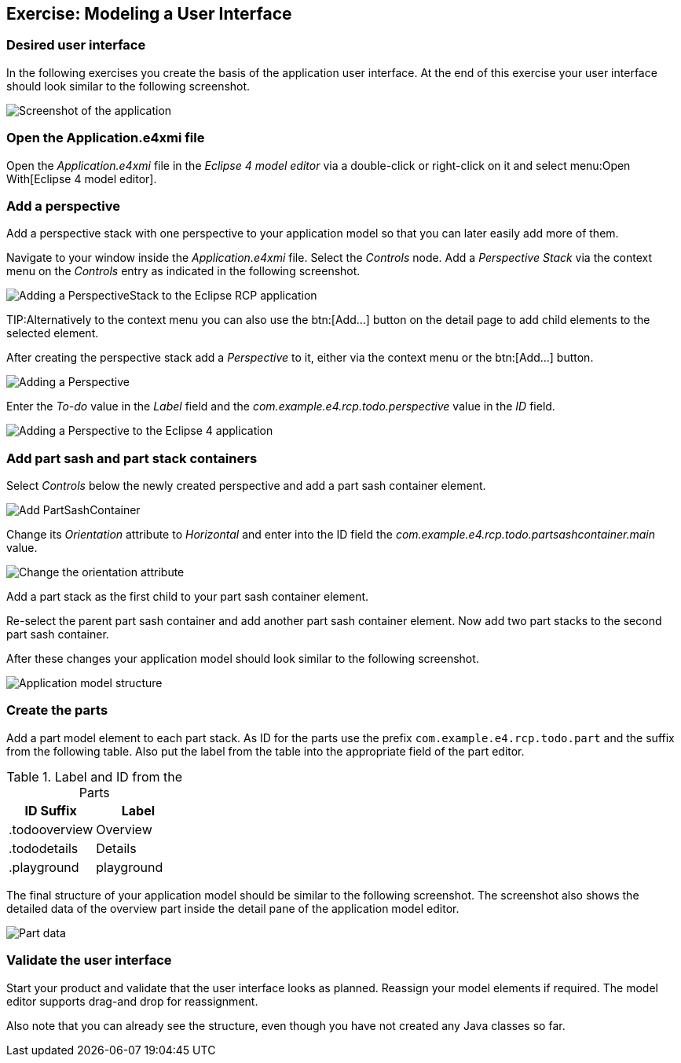 == Exercise: Modeling a User Interface

=== Desired user interface

In the following exercises you create the basis of the application user interface. At the end of this exercise your user interface should look similar to the following screenshot.

image::tutorial_model50.png[Screenshot of the application]

=== Open the Application.e4xmi file

Open the _Application.e4xmi_ file in the _Eclipse 4 model editor_ via a double-click or right-click on it and select menu:Open With[Eclipse 4 model editor].

=== Add a perspective

Add a perspective stack with one perspective to your application model so that you can later easily add more of them.

Navigate to your window inside the _Application.e4xmi_ file. Select the _Controls_ node.
Add a _Perspective Stack_ via the context menu on the _Controls_ entry as indicated in the following screenshot.

image::tutorial_model02.png[Adding a PerspectiveStack to the Eclipse RCP application,pdfwidth=60%]

TIP:Alternatively to the context menu you can also use the btn:[Add...] button on the detail page to add child elements to the selected element.

After creating the perspective stack add a _Perspective_ to it, either via the context menu or the btn:[Add...] button.

image::tutorial_model04.png[Adding a Perspective]

Enter the _To-do_ value in the _Label_ field and the _com.example.e4.rcp.todo.perspective_ value in the _ID_ field.

image::tutorial_model10.png[Adding a Perspective to the Eclipse 4 application,pdfwidth=60%]

=== Add part sash and part stack containers

Select _Controls_ below the newly created perspective and add a part sash container element.

image::tutorial_model12.png[Add PartSashContainer,pdfwidth=60%]

Change its _Orientation_ attribute to _Horizontal_ and enter into the ID field the _com.example.e4.rcp.todo.partsashcontainer.main_ value.

image::tutorial_model20.png[Change the orientation attribute]

Add a part stack as the first child to your part sash container element.

Re-select the parent part sash container and add another part sash container element.
Now add two part stacks to the second part sash container.

After these changes your application model should look similar to the following screenshot.

image::tutorial_model30.png[Application model structure]

=== Create the parts

Add a part model element to each part stack.
As ID for the parts use the prefix `com.example.e4.rcp.todo.part` and the suffix from the following table.
Also put the label from the table into the appropriate field of the part editor.

.Label and ID from the Parts
|===
|ID Suffix |Label

|.todooverview
|Overview

|.tododetails
|Details

|.playground
|playground
|===

The final structure of your application model should be similar to the following screenshot.
The screenshot also shows the detailed data of the overview part inside the detail pane of the application model editor.

image::tutorial_model40.png[Part data]

=== Validate the user interface

Start your product and validate that the user interface looks as planned.
Reassign your model elements if required.
The model editor supports drag-and drop for reassignment.

Also note that you can already see the structure, even though you have not created any Java classes so far.

